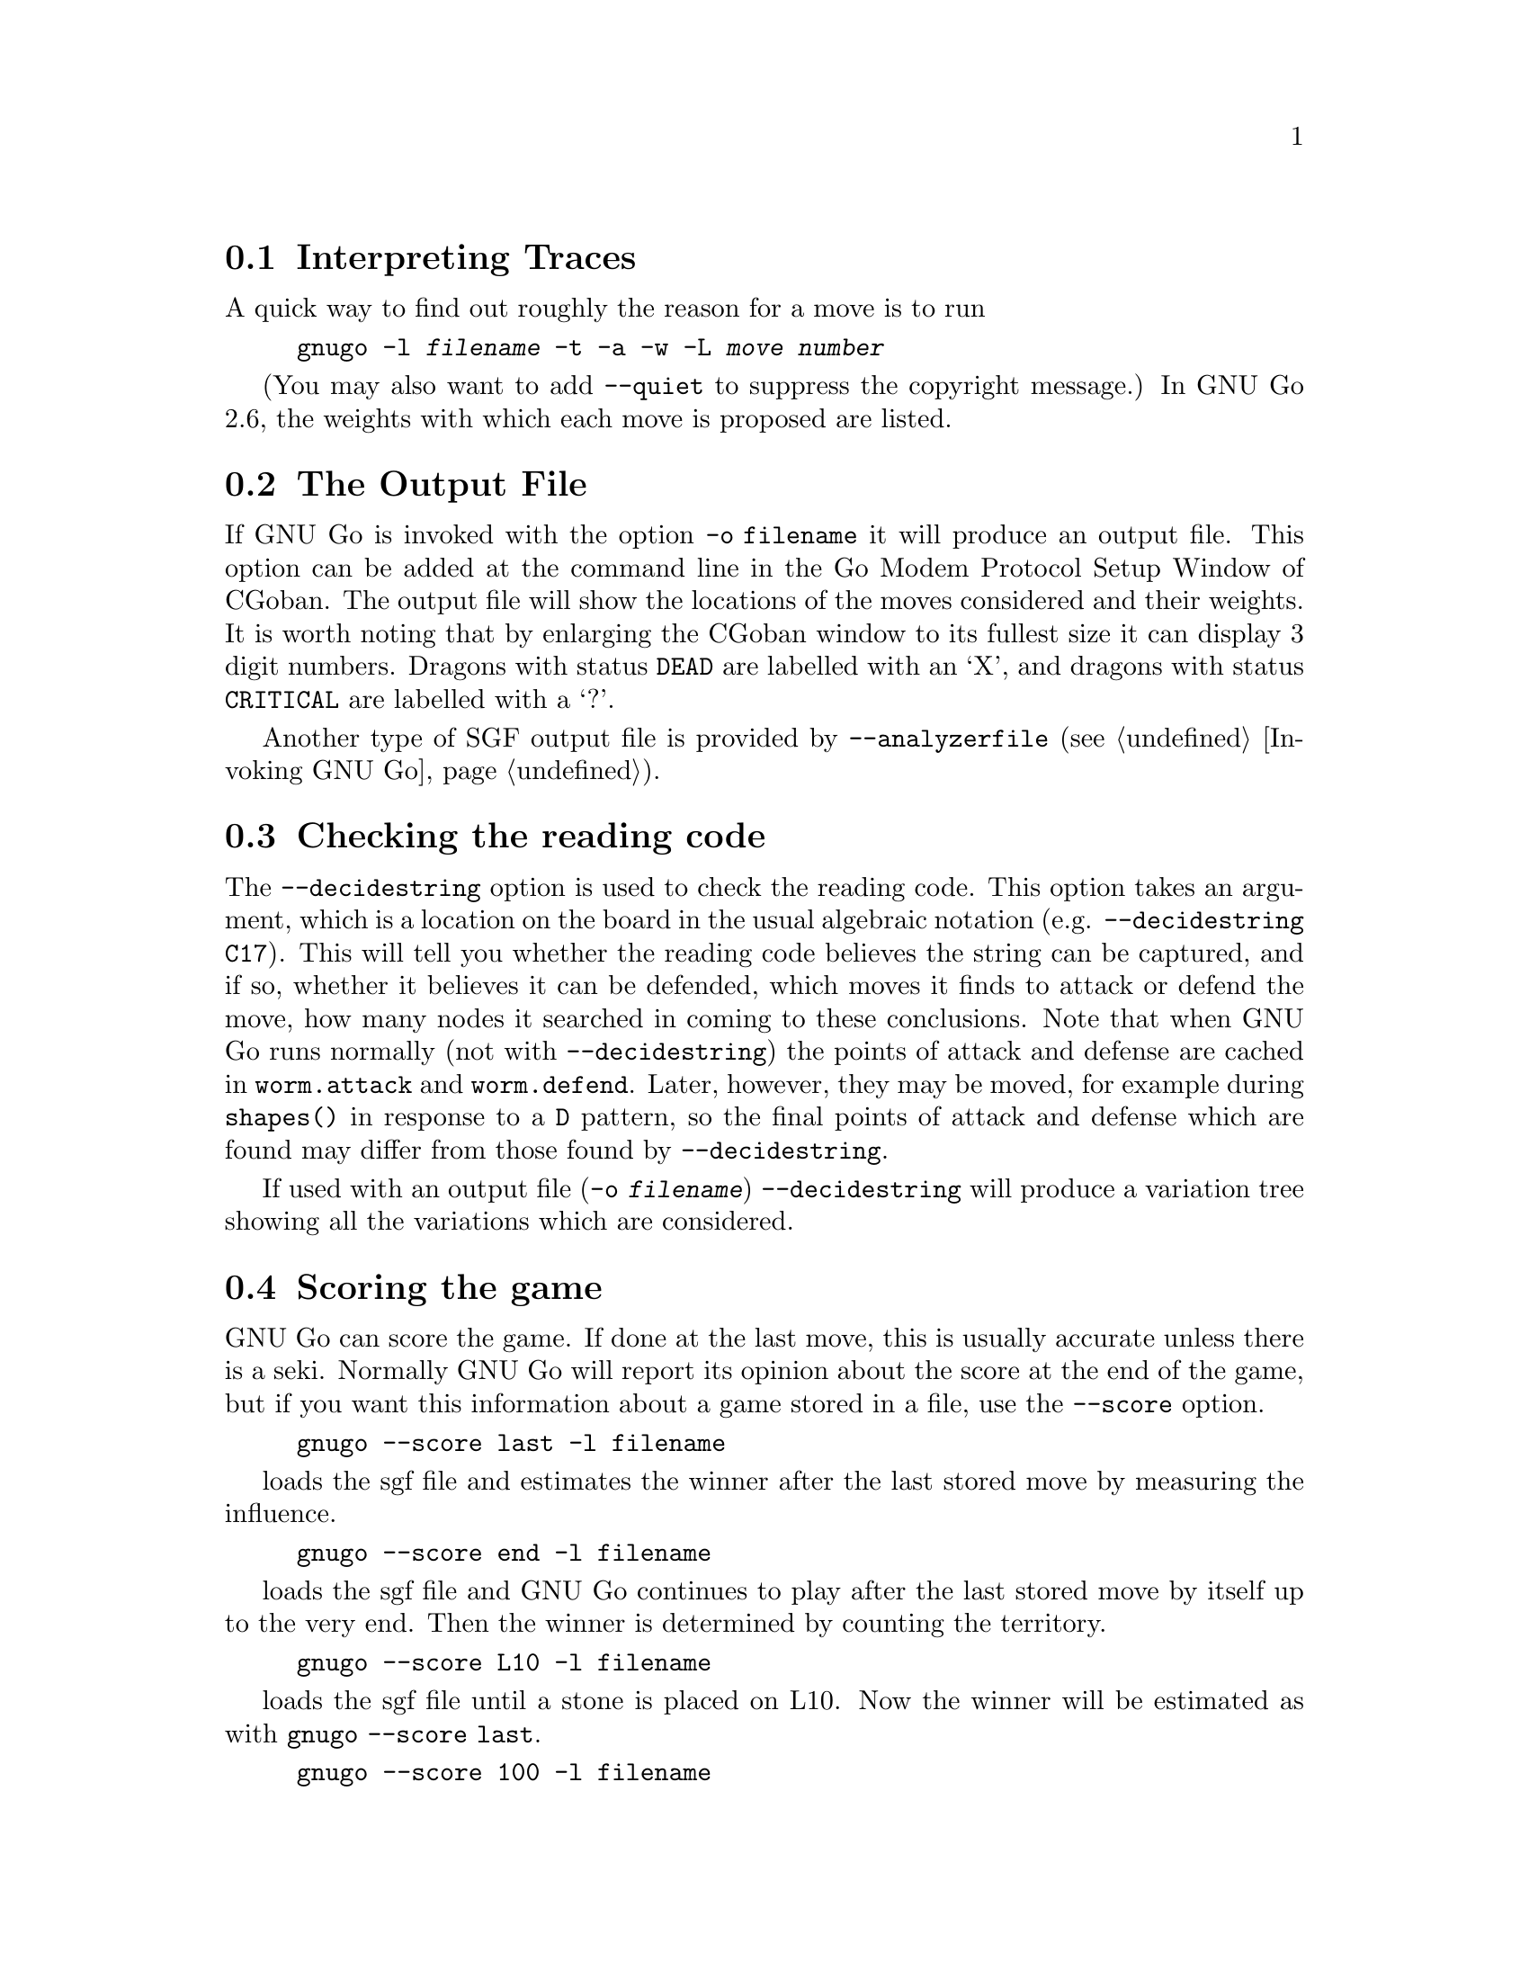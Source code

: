 
@menu
* Traces::			Analyzing traces in GNU Go 2.6
* Output File::			The Output File
* Decidestring::		Checking the reading code
* Scoring::                     Finding out the winner of the game
* Colored Display::             Colored Display
@end menu

@node Traces, Output File, Analyzing, Analyzing
@comment  node-name,  next,  previous,  up
@section Interpreting Traces

A quick way to find out roughly the reason for a move is to run

@example
gnugo -l @var{filename} -t -a -w -L @var{move number}
@end example

(You may also want to add @option{--quiet} to suppress the copyright
message.) In GNU Go 2.6, the weights with which each move is proposed
are listed.

@node Output File, Decidestring, Traces, Analyzing
@comment  node-name,  next,  previous,  up
@section The Output File

If GNU Go is invoked with the option @option{-o filename} it will
produce an output file. This option can be added at the command line
in the Go Modem Protocol Setup Window of CGoban. The output file will
show the locations of the moves considered and their weights. It is
worth noting that by enlarging the CGoban window to its fullest size
it can display 3 digit numbers. Dragons with status @code{DEAD} are
labelled with an `X', and dragons with status @code{CRITICAL} are
labelled with a `?'.

Another type of SGF output file is provided by @option{--analyzerfile}
(@pxref{Invoking GNU Go}).

@node Decidestring, Scoring, Output File, Analyzing
@comment  node-name,  next,  previous,  up
@section Checking the reading code

The @option{--decidestring} option is used to check the reading code.
This option takes an argument, which is a location on the board in the
usual algebraic notation (e.g. @option{--decidestring C17}). This will
tell you whether the reading code believes the string can be captured,
and if so, whether it believes it can be defended, which moves it finds
to attack or defend the move, how many nodes it searched in coming to
these conclusions. Note that when GNU Go runs normally (not with
@option{--decidestring}) the points of attack and defense are cached in
@code{worm.attack} and @code{worm.defend}. Later, however, they may be
moved, for example during @code{shapes()} in response to a @code{D}
pattern, so the final points of attack and defense which are found may
differ from those found by @option{--decidestring}.

If used with an output file (@option{-o @var{filename}}) 
@option{--decidestring} will produce a variation tree showing
all the variations which are considered. 

@node Scoring, Colored Display, Decidestring, Analyzing
@comment  node-name,  next,  previous,  up
@section Scoring the game

GNU Go can score the game. If done at the last move, this is usually
accurate unless there is a seki. Normally GNU Go will report its
opinion about the score at the end of the game, but if you want this
information about a game stored in a file, use the @option{--score}
option.

@example
gnugo --score last -l filename
@end example

loads the sgf file and estimates the winner after the last stored move
by measuring the influence.

@example
gnugo --score end -l filename
@end example

loads the sgf file and GNU Go continues to play after the last stored
move by itself up to the very end.  Then the winner is determined by
counting the territory.

@example
gnugo --score L10 -l filename
@end example

loads the sgf file until a stone is placed on L10. Now the winner will
be estimated as with @command{gnugo --score last}.

@example
gnugo --score 100 -l filename
@end example

loads the sgf file until move number 100. Now the winner will be estimated
as with @command{gnugo --score last}.

If the option @option{-o @var{outputfilename}} is provided, the results
will also be written as comment at the end of the output file.

If the option @option{--analyzerfile @var{outputfilename}} is provided,
the results will be written as comment at the end of the output file,
the result property will be set and the territory will be marked.

@node  Colored Display,  , Scoring, Analyzing
@comment  node-name,  next,  previous,  up
@section Colored Display

@subsection Dragon Display

You can get a colored ASCII display of the board in which each dragon
is assigned a different letter; and the different @code{safety} values
(@code{ALIVE}, @code{DEAD}, @code{UNKNOWN}, @code{CRITICAL}) have different
colors. This is very handy for debugging.

Save a game in sgf format using CGoban, or using the @option{-o} option with
GNU Go itself.

Open an @command{rxvt} window. (Xterm will not work. You may also use the
Linux console.) 

Execute:

@command{gnugo -l [filename] -L [movenum] -T} to get the colored display.

The color scheme: Green = @code{ALIVE}; Yellow = @code{UNKNOWN}; 
White = @code{DEAD} and Red = @code{CRITICAL}. Worms which have been
amalgamated into the same dragon are labelled with the same letter.

Other useful colored displays may be obtained by using instead:

@subsection Eye Space Display

Instead of @option{-T}, try this with @option{-E}. This gives a colored
display of the eyespaces, with marginal eye spaces marked @samp{!}
(@pxref{Eyes}).

@subsection Moyo Display

The option @option{-m @var{level}} can give colored displays of the
various quantities which are computed in @file{engine/moyo.c}.

The moyos found by GNU Go can be displayed from an rxvt window or from the
Linux console using the @option{-m} option. This takes a parameter:

@example
@option{-m @var{level}}
   use cumulative values for printing these debug reports :
    1 = ascii printing of territorial evaluation (5/21)
    2 = table of delta_terri values
    4 = ascii printing of moyo evaluation (5/10)
    8 = table of delta_moyo values
   16 = ascii printing of area (weak groups?) (4/0)
   32 = list of area characteristics
   64 = table of meta_connect values
  128 = trace -p fearless option (big_move priority)
@end example

Definitions of these fields is given elsewhere (@pxref{Moyo}).


